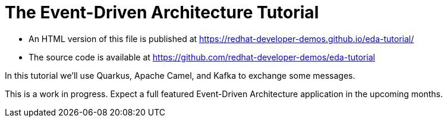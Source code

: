 = The Event-Driven Architecture Tutorial

- An HTML version of this file is published at https://redhat-developer-demos.github.io/eda-tutorial/

- The source code is available at https://github.com/redhat-developer-demos/eda-tutorial

In this tutorial we'll use Quarkus, Apache Camel, and Kafka to exchange some messages.

This is a work in progress. Expect a full featured Event-Driven Architecture application in the upcoming months.

